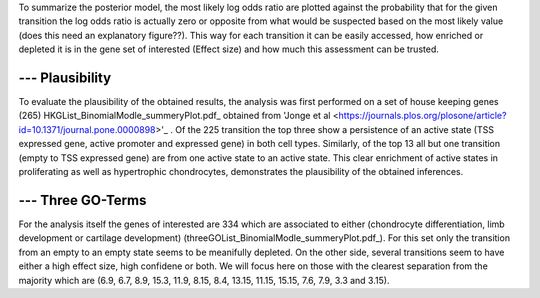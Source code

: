 To summarize the posterior model, the most likely log odds ratio are plotted against the probability that for the given transition the log odds ratio is actually zero or opposite from what would be suspected based on the most likely value (does this need an explanatory figure??).
This way for each transition it can be easily accessed, how enriched or depleted it is in the gene set of interested (Effect size) and how much this assessment can be trusted.

--- Plausibility
******************************

To evaluate the plausibility of the obtained results, the analysis was first performed on a set of house keeping genes (265) HKGList_BinomialModle_summeryPlot.pdf_ obtained from 'Jonge et al <https://journals.plos.org/plosone/article?id=10.1371/journal.pone.0000898>'_ .
Of the 225 transition the top three show a persistence of an active state (TSS expressed gene, active promoter and expressed gene) in both cell types.
Similarly, of the top 13 all but one transition (empty to TSS expressed gene) are from one active state to an active state.
This clear enrichment of active states in proliferating as well as hypertrophic chondrocytes, demonstrates the plausibility of the obtained inferences.

--- Three GO-Terms
******************************

For the analysis itself the genes of interested are 334 which are associated to either (chondrocyte differentiation, limb development or cartilage development) (threeGOList_BinomialModle_summeryPlot.pdf_).
For this set only the transition from an empty to an empty state seems to be meanifully depleted.
On the other side, several transitions seem to have either a high effect size, high confidene or both. We will focus here on those with the clearest separation from the majority which are (6.9, 6.7, 8.9, 15.3, 11.9, 8.15, 8.4, 13.15, 11.15, 15.15, 7.6, 7.9, 3.3 and 3.15).